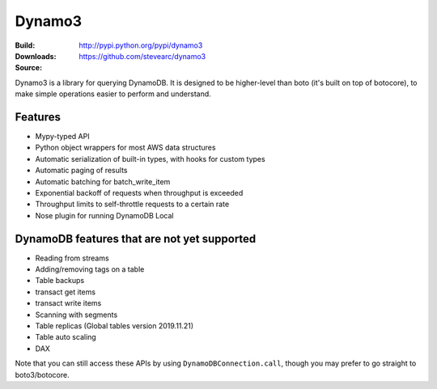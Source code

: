 Dynamo3
=======
:Build: |build|_ |coverage|_
:Downloads: http://pypi.python.org/pypi/dynamo3
:Source: https://github.com/stevearc/dynamo3

.. |build| image:: https://travis-ci.org/stevearc/dynamo3.png?branch=master
.. _build: https://travis-ci.org/stevearc/dynamo3
.. |coverage| image:: https://coveralls.io/repos/stevearc/dynamo3/badge.png?branch=master
.. _coverage: https://coveralls.io/r/stevearc/dynamo3?branch=master

Dynamo3 is a library for querying DynamoDB. It is designed to be higher-level
than boto (it's built on top of botocore), to make simple operations easier to
perform and understand.

Features
--------
* Mypy-typed API
* Python object wrappers for most AWS data structures
* Automatic serialization of built-in types, with hooks for custom types
* Automatic paging of results
* Automatic batching for batch_write_item
* Exponential backoff of requests when throughput is exceeded
* Throughput limits to self-throttle requests to a certain rate
* Nose plugin for running DynamoDB Local

DynamoDB features that are not yet supported
--------------------------------------------
* Reading from streams
* Adding/removing tags on a table
* Table backups
* transact get items
* transact write items
* Scanning with segments
* Table replicas (Global tables version 2019.11.21)
* Table auto scaling
* DAX

Note that you can still access these APIs by using ``DynamoDBConnection.call``,
though you may prefer to go straight to boto3/botocore.
